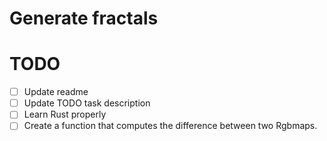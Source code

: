 * Generate fractals

* TODO 

- [ ] Update readme
- [ ] Update TODO task description
- [ ] Learn Rust properly
- [ ] Create a function that computes the difference between two Rgbmaps. 
